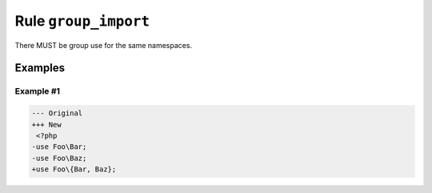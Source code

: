 =====================
Rule ``group_import``
=====================

There MUST be group use for the same namespaces.

Examples
--------

Example #1
~~~~~~~~~~

.. code-block:: diff

   --- Original
   +++ New
    <?php
   -use Foo\Bar;
   -use Foo\Baz;
   +use Foo\{Bar, Baz};
